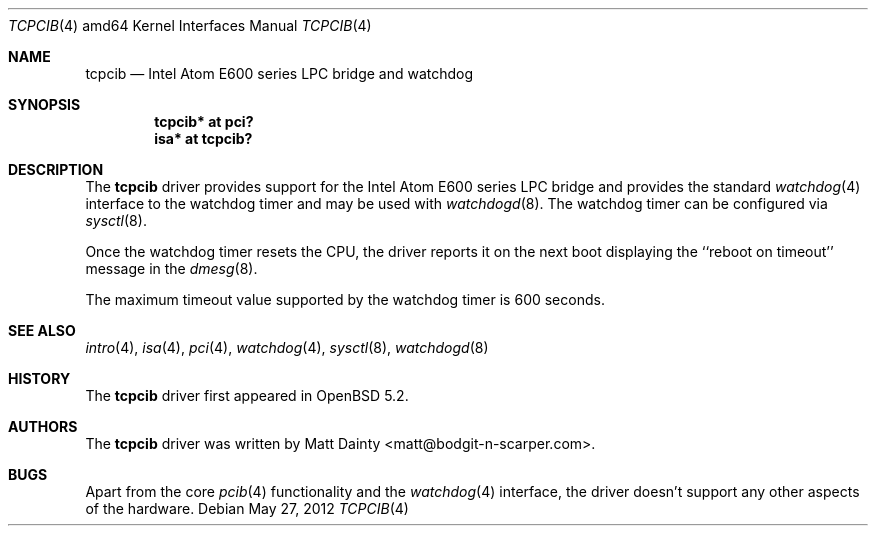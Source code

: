 .\"     $OpenBSD: tcpcib.4,v 1.1 2012/05/27 12:24:33 jsg Exp $
.\"
.\" Copyright (c) 2012 Matt Dainty <matt@bodgit-n-scarper.com>
.\"
.\" Permission to use, copy, modify, and distribute this software for any
.\" purpose with or without fee is hereby granted, provided that the above
.\" copyright notice and this permission notice appear in all copies.
.\"
.\" THE SOFTWARE IS PROVIDED "AS IS" AND THE AUTHOR DISCLAIMS ALL WARRANTIES
.\" WITH REGARD TO THIS SOFTWARE INCLUDING ALL IMPLIED WARRANTIES OF
.\" MERCHANTABILITY AND FITNESS. IN NO EVENT SHALL THE AUTHOR BE LIABLE FOR
.\" ANY SPECIAL, DIRECT, INDIRECT, OR CONSEQUENTIAL DAMAGES OR ANY DAMAGES
.\" WHATSOEVER RESULTING FROM LOSS OF USE, DATA OR PROFITS, WHETHER IN AN
.\" ACTION OF CONTRACT, NEGLIGENCE OR OTHER TORTIOUS ACTION, ARISING OUT OF
.\" OR IN CONNECTION WITH THE USE OR PERFORMANCE OF THIS SOFTWARE.
.\"
.Dd $Mdocdate: May 27 2012 $
.Dt TCPCIB 4 amd64
.Os
.Sh NAME
.Nm tcpcib
.Nd Intel Atom E600 series LPC bridge and watchdog
.Sh SYNOPSIS
.Cd "tcpcib* at pci?"
.Cd "isa* at tcpcib?"
.Sh DESCRIPTION
The
.Nm
driver provides support for the Intel Atom E600 series LPC bridge and
provides the standard
.Xr watchdog 4
interface to the watchdog timer and may be used with
.Xr watchdogd 8 .
The watchdog timer can be configured via
.Xr sysctl 8 .
.Pp
Once the watchdog timer resets the CPU, the driver reports it on the
next boot displaying the ``reboot on timeout'' message in the
.Xr dmesg 8 .
.Pp
The maximum timeout value supported by the watchdog timer is 600
seconds.
.Sh SEE ALSO
.Xr intro 4 ,
.Xr isa 4 ,
.Xr pci 4 ,
.Xr watchdog 4 ,
.Xr sysctl 8 ,
.Xr watchdogd 8
.Sh HISTORY
The
.Nm
driver first appeared in
.Ox 5.2 .
.Sh AUTHORS
The
.Nm
driver was written by
.An Matt Dainty Aq matt@bodgit-n-scarper.com .
.Sh BUGS
Apart from the core
.Xr pcib 4
functionality and the
.Xr watchdog 4
interface, the driver doesn't support any other aspects of the hardware.
